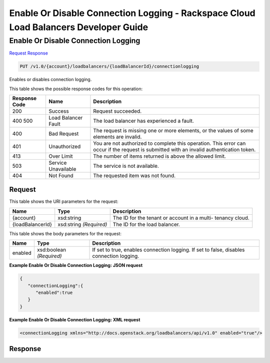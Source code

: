 
.. THIS OUTPUT IS GENERATED FROM THE WADL. DO NOT EDIT.

=============================================================================
Enable Or Disable Connection Logging -  Rackspace Cloud Load Balancers Developer Guide
=============================================================================

Enable Or Disable Connection Logging
~~~~~~~~~~~~~~~~~~~~~~~~~

`Request <put-enable-or-disable-connection-logging-v1.0-account-loadbalancers-loadbalancerid-connectionlogging.html#request>`__
`Response <put-enable-or-disable-connection-logging-v1.0-account-loadbalancers-loadbalancerid-connectionlogging.html#response>`__

.. code::

    PUT /v1.0/{account}/loadbalancers/{loadBalancerId}/connectionlogging

Enables or disables connection logging.



This table shows the possible response codes for this operation:


+--------------------------+-------------------------+-------------------------+
|Response Code             |Name                     |Description              |
+==========================+=========================+=========================+
|200                       |Success                  |Request succeeded.       |
+--------------------------+-------------------------+-------------------------+
|400 500                   |Load Balancer Fault      |The load balancer has    |
|                          |                         |experienced a fault.     |
+--------------------------+-------------------------+-------------------------+
|400                       |Bad Request              |The request is missing   |
|                          |                         |one or more elements, or |
|                          |                         |the values of some       |
|                          |                         |elements are invalid.    |
+--------------------------+-------------------------+-------------------------+
|401                       |Unauthorized             |You are not authorized   |
|                          |                         |to complete this         |
|                          |                         |operation. This error    |
|                          |                         |can occur if the request |
|                          |                         |is submitted with an     |
|                          |                         |invalid authentication   |
|                          |                         |token.                   |
+--------------------------+-------------------------+-------------------------+
|413                       |Over Limit               |The number of items      |
|                          |                         |returned is above the    |
|                          |                         |allowed limit.           |
+--------------------------+-------------------------+-------------------------+
|503                       |Service Unavailable      |The service is not       |
|                          |                         |available.               |
+--------------------------+-------------------------+-------------------------+
|404                       |Not Found                |The requested item was   |
|                          |                         |not found.               |
+--------------------------+-------------------------+-------------------------+


Request
^^^^^^^^^^^^^^^^^

This table shows the URI parameters for the request:

+--------------------------+-------------------------+-------------------------+
|Name                      |Type                     |Description              |
+==========================+=========================+=========================+
|{account}                 |xsd:string               |The ID for the tenant or |
|                          |                         |account in a multi-      |
|                          |                         |tenancy cloud.           |
+--------------------------+-------------------------+-------------------------+
|{loadBalancerId}          |xsd:string *(Required)*  |The ID for the load      |
|                          |                         |balancer.                |
+--------------------------+-------------------------+-------------------------+





This table shows the body parameters for the request:

+--------------------------+-------------------------+-------------------------+
|Name                      |Type                     |Description              |
+==========================+=========================+=========================+
|enabled                   |xsd:boolean *(Required)* |If set to true, enables  |
|                          |                         |connection logging. If   |
|                          |                         |set to false, disables   |
|                          |                         |connection logging.      |
+--------------------------+-------------------------+-------------------------+





**Example Enable Or Disable Connection Logging: JSON request**


.. code::

    {
       "connectionLogging":{
          "enabled":true
       }
    }


**Example Enable Or Disable Connection Logging: XML request**


.. code::

    <connectionLogging xmlns="http://docs.openstack.org/loadbalancers/api/v1.0" enabled="true"/>


Response
^^^^^^^^^^^^^^^^^^




